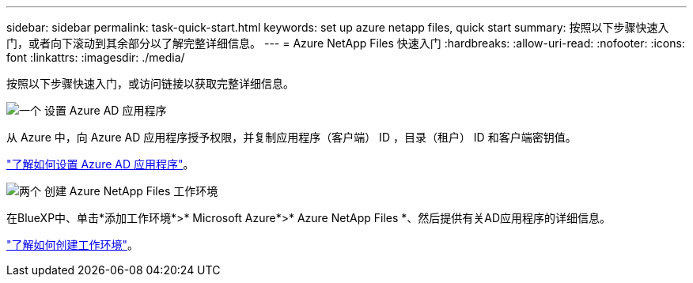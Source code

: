 ---
sidebar: sidebar 
permalink: task-quick-start.html 
keywords: set up azure netapp files, quick start 
summary: 按照以下步骤快速入门，或者向下滚动到其余部分以了解完整详细信息。 
---
= Azure NetApp Files 快速入门
:hardbreaks:
:allow-uri-read: 
:nofooter: 
:icons: font
:linkattrs: 
:imagesdir: ./media/


[role="lead"]
按照以下步骤快速入门，或访问链接以获取完整详细信息。

.image:https://raw.githubusercontent.com/NetAppDocs/common/main/media/number-1.png["一个"] 设置 Azure AD 应用程序
[role="quick-margin-para"]
从 Azure 中，向 Azure AD 应用程序授予权限，并复制应用程序（客户端） ID ，目录（租户） ID 和客户端密钥值。

[role="quick-margin-para"]
link:task-set-up-azure-ad.html["了解如何设置 Azure AD 应用程序"]。

.image:https://raw.githubusercontent.com/NetAppDocs/common/main/media/number-2.png["两个"] 创建 Azure NetApp Files 工作环境
[role="quick-margin-para"]
在BlueXP中、单击*添加工作环境*>* Microsoft Azure*>* Azure NetApp Files *、然后提供有关AD应用程序的详细信息。

[role="quick-margin-para"]
link:task-create-working-env.html["了解如何创建工作环境"]。
